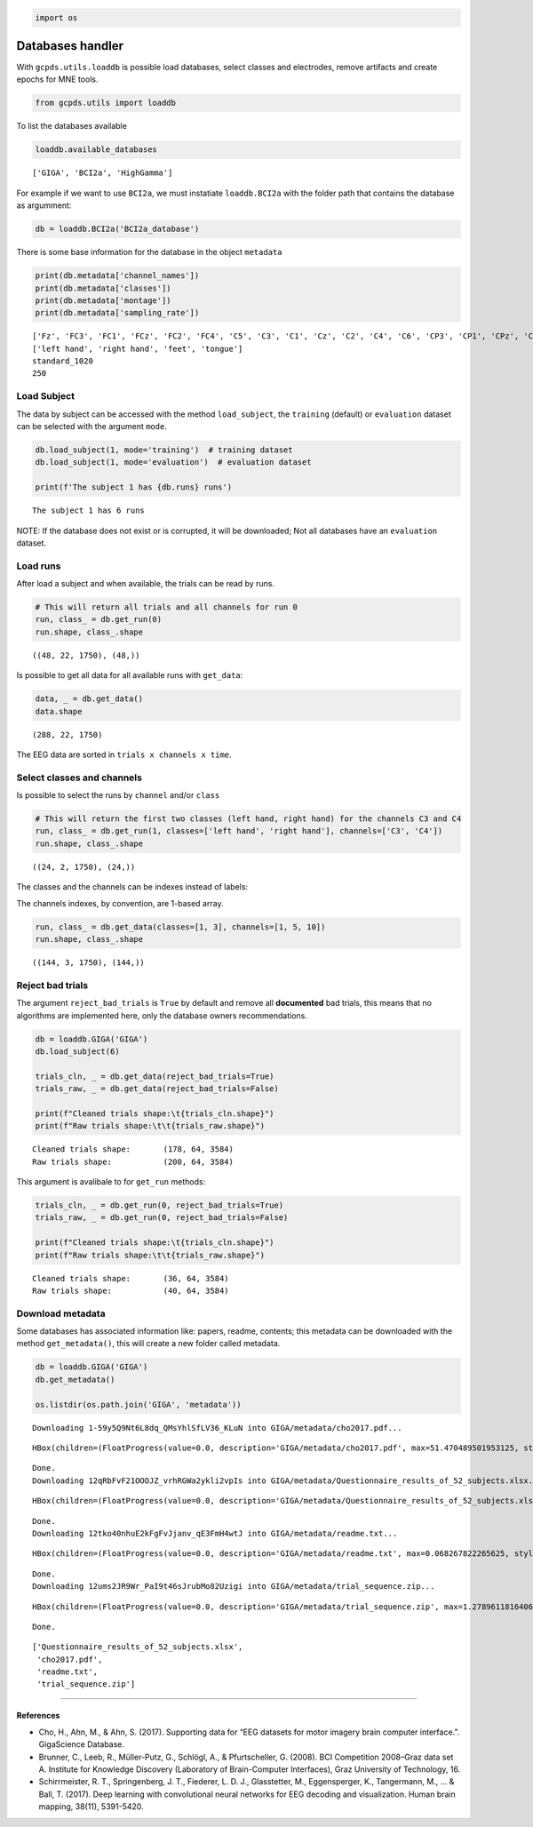 .. code:: ipython3

    import os

Databases handler
=================

With ``gcpds.utils.loaddb`` is possible load databases, select classes
and electrodes, remove artifacts and create epochs for MNE tools.

.. code:: ipython3

    from gcpds.utils import loaddb

To list the databases available

.. code:: ipython3

    loaddb.available_databases




.. parsed-literal::

    ['GIGA', 'BCI2a', 'HighGamma']



For example if we want to use ``BCI2a``, we must instatiate
``loaddb.BCI2a`` with the folder path that contains the database as
argumment:

.. code:: ipython3

    db = loaddb.BCI2a('BCI2a_database')

There is some base information for the database in the object
``metadata``

.. code:: ipython3

    print(db.metadata['channel_names'])
    print(db.metadata['classes'])
    print(db.metadata['montage'])
    print(db.metadata['sampling_rate'])


.. parsed-literal::

    ['Fz', 'FC3', 'FC1', 'FCz', 'FC2', 'FC4', 'C5', 'C3', 'C1', 'Cz', 'C2', 'C4', 'C6', 'CP3', 'CP1', 'CPz', 'CP2', 'CP4', 'P1', 'Pz', 'P2', 'POz']
    ['left hand', 'right hand', 'feet', 'tongue']
    standard_1020
    250


Load Subject
------------

The data by subject can be accessed with the method ``load_subject``,
the ``training`` (default) or ``evaluation`` dataset can be selected
with the argument ``mode``.

.. code:: ipython3

    db.load_subject(1, mode='training')  # training dataset
    db.load_subject(1, mode='evaluation')  # evaluation dataset
    
    print(f'The subject 1 has {db.runs} runs')


.. parsed-literal::

    The subject 1 has 6 runs


NOTE: If the database does not exist or is corrupted, it will be
downloaded; Not all databases have an ``evaluation`` dataset.

Load runs
---------

After load a subject and when available, the trials can be read by runs.

.. code:: ipython3

    # This will return all trials and all channels for run 0
    run, class_ = db.get_run(0)
    run.shape, class_.shape




.. parsed-literal::

    ((48, 22, 1750), (48,))



Is possible to get all data for all available runs with ``get_data``:

.. code:: ipython3

    data, _ = db.get_data()
    data.shape




.. parsed-literal::

    (288, 22, 1750)



The EEG data are sorted in ``trials x channels x time``.

Select classes and channels
---------------------------

Is possible to select the runs by ``channel`` and/or ``class``

.. code:: ipython3

    # This will return the first two classes (left hand, right hand) for the channels C3 and C4
    run, class_ = db.get_run(1, classes=['left hand', 'right hand'], channels=['C3', 'C4'])
    run.shape, class_.shape




.. parsed-literal::

    ((24, 2, 1750), (24,))



The classes and the channels can be indexes instead of labels:

The channels indexes, by convention, are 1-based array.

.. code:: ipython3

    run, class_ = db.get_data(classes=[1, 3], channels=[1, 5, 10])
    run.shape, class_.shape




.. parsed-literal::

    ((144, 3, 1750), (144,))



Reject bad trials
-----------------

The argument ``reject_bad_trials`` is ``True`` by default and remove all
**documented** bad trials, this means that no algorithms are implemented
here, only the database owners recommendations.

.. code:: ipython3

    db = loaddb.GIGA('GIGA')
    db.load_subject(6)
    
    trials_cln, _ = db.get_data(reject_bad_trials=True)
    trials_raw, _ = db.get_data(reject_bad_trials=False)
    
    print(f"Cleaned trials shape:\t{trials_cln.shape}")
    print(f"Raw trials shape:\t\t{trials_raw.shape}")


.. parsed-literal::

    Cleaned trials shape:	(178, 64, 3584)
    Raw trials shape:		(200, 64, 3584)


This argument is avalibale to for ``get_run`` methods:

.. code:: ipython3

    trials_cln, _ = db.get_run(0, reject_bad_trials=True)
    trials_raw, _ = db.get_run(0, reject_bad_trials=False)
    
    print(f"Cleaned trials shape:\t{trials_cln.shape}")
    print(f"Raw trials shape:\t\t{trials_raw.shape}")


.. parsed-literal::

    Cleaned trials shape:	(36, 64, 3584)
    Raw trials shape:		(40, 64, 3584)


Download metadata
-----------------

Some databases has associated information like: papers, readme,
contents; this metadata can be downloaded with the method
``get_metadata()``, this will create a new folder called metadata.

.. code:: ipython3

    db = loaddb.GIGA('GIGA')
    db.get_metadata()
    
    os.listdir(os.path.join('GIGA', 'metadata'))


.. parsed-literal::

    Downloading 1-59y5Q9Nt6L8dq_QMsYhlSfLV36_KLuN into GIGA/metadata/cho2017.pdf... 



.. parsed-literal::

    HBox(children=(FloatProgress(value=0.0, description='GIGA/metadata/cho2017.pdf', max=51.470489501953125, style…


.. parsed-literal::

    
    Done.
    Downloading 12qRbFvF21OOOJZ_vrhRGWa2ykli2vpIs into GIGA/metadata/Questionnaire_results_of_52_subjects.xlsx... 



.. parsed-literal::

    HBox(children=(FloatProgress(value=0.0, description='GIGA/metadata/Questionnaire_results_of_52_subjects.xlsx',…


.. parsed-literal::

    
    Done.
    Downloading 12tko40nhuE2kFgFvJjanv_qE3FmH4wtJ into GIGA/metadata/readme.txt... 



.. parsed-literal::

    HBox(children=(FloatProgress(value=0.0, description='GIGA/metadata/readme.txt', max=0.068267822265625, style=P…


.. parsed-literal::

    
    Done.
    Downloading 12ums2JR9Wr_PaI9t46sJrubMo82Uzigi into GIGA/metadata/trial_sequence.zip... 



.. parsed-literal::

    HBox(children=(FloatProgress(value=0.0, description='GIGA/metadata/trial_sequence.zip', max=1.278961181640625,…


.. parsed-literal::

    
    Done.




.. parsed-literal::

    ['Questionnaire_results_of_52_subjects.xlsx',
     'cho2017.pdf',
     'readme.txt',
     'trial_sequence.zip']



--------------

References
~~~~~~~~~~

-  Cho, H., Ahn, M., & Ahn, S. (2017). Supporting data for “EEG datasets
   for motor imagery brain computer interface.”. GigaScience Database.
-  Brunner, C., Leeb, R., Müller-Putz, G., Schlögl, A., & Pfurtscheller,
   G. (2008). BCI Competition 2008–Graz data set A. Institute for
   Knowledge Discovery (Laboratory of Brain-Computer Interfaces), Graz
   University of Technology, 16.
-  Schirrmeister, R. T., Springenberg, J. T., Fiederer, L. D. J.,
   Glasstetter, M., Eggensperger, K., Tangermann, M., … & Ball, T.
   (2017). Deep learning with convolutional neural networks for EEG
   decoding and visualization. Human brain mapping, 38(11), 5391-5420.
